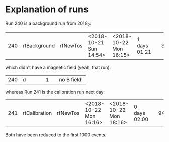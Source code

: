 * Explanation of runs

Run 240 is a background run from 2018_2:
| 240 | rtBackground | rfNewTos | <2018-10-21 Sun 14:54> | <2018-10-22 Mon 16:15> | 1 days 01:21 |   | 38753 | 4203 | y |   |
which didn't have a magnetic field (yeah, that run):
| 240 | d |   |   |   | 1 |   | no B field! |


whereas Run 241 is the calibration run next day:
| 241 | rtCalibration | rfNewTos | <2018-10-22 Mon 16:16> | <2018-10-22 Mon 18:16> | 0 days 02:00 |   | 9480 | 9426 | y |   |

Both have been reduced to the first 1000 events.
